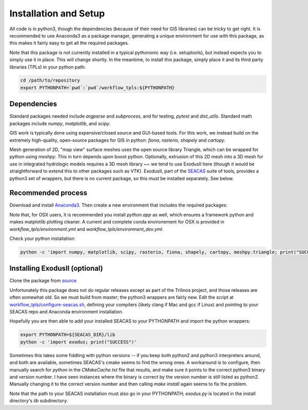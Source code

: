 Installation and Setup
=========================

All code is in python3, though the dependencies (because of their need
for GIS libraries) can be tricky to get right.  It is recommended to
use Anaconda3 as a package manager, generating a unique environment
for use with this package, as this makes it fairly easy to get all the
required packages.

Note that this package is not currently installed in a typical
pythononic way (i.e. setuptools), but instead expects you to simply
use it in place.  This will change shortly.  In the meantime, to
install this package, simply place it and its third party libraries
(TPLs) in your python path:

.. code-block:: console

    cd /path/to/repository
    export PYTHONPATH=`pwd`:`pwd`/workflow_tpls:${PYTHONPATH}

Dependencies
~~~~~~~~~~~~~~~~~~

Standard packages needed include `argparse` and `subprocess`, and for
testing, `pytest` and `dist_utils`.  Standard math packages include
`numpy`, `matplotlib`, and `scipy`.

GIS work is typically done using expensive/closed source and GUI-based
tools.  For this work, we instead build on the extremely high-quality,
open-source packages for GIS in python: `fiona`, `rasterio`, `shapely`
and `cartopy`.

Mesh generation of 2D, "map view" surface meshes uses the open source
library Triangle, which can be wrapped for python using `meshpy`.
This in turn depends upon boost python.  Optionally, extrusion of this
2D mesh into a 3D mesh for use in integrated hydrologic models
requires a 3D mesh library ~~ we tend to use ExodusII here (though it
would be straightforward to extend this to other packages such as
VTK).  ExodusII, part of the `SEACAS
<https://github.com/gsjaardema/seacas>`_ suite of tools, provides a
python3 set of wrappers, but there is no current package, so this must
be installed separately.  See below.

Recommended process
~~~~~~~~~~~~~~~~~~~

Download and install `Anaconda3
<https://www.anaconda.com/distribution/>`_.  Then create a new
environment that includes the required packages:

.. code-block:: console
    :caption: Packages for general users
                
    conda create -n ats_meshing -c conda-forge -c defaults python=3 ipython numpy matplotlib scipy meshpy fiona rasterio shapely cartopy descartes ipykernel requests sortedcontainers attrs pytest
    conda activate ats_meshing

.. code-block:: console
    :caption: Packages for developers and documentation

    conda create -n ats_meshing -c conda-forge -c defaults python=3 ipython numpy matplotlib scipy meshpy fiona rasterio shapely cartopy descartes ipykernel requests sortedcontainers attrs pytest sphinx=1.8.5 numpydoc sphinx_rtd_theme nbsphinx
    conda activate ats_meshing_dev

Note that, for OSX users, it is recommended you install `python.app`
as well, which ensures a framework python and makes matplotlib
plotting cleaner.  A current and complete conda environement for OSX
is provided in `workflow_tpls/environment.yml` and
`workflow_tpls/environment_dev.yml`.
    
Check your python installation:

.. code-block:: console
                
     python -c 'import numpy, matplotlib, scipy, rasterio, fiona, shapely, cartopy, meshpy.triangle; print("SUCCESS")'

     
Installing ExodusII (optional)
~~~~~~~~~~~~~~~~~~~~~~~~~~~~~~

Clone the package from `source <https://github.com/gsjaardema/seacas>`_

Unfortunately this package does not do regular releases except as part
of the Trilinos project, and those releases are often somewhat old.
So we must build from master; the python3 wrappers are fairly new.
Edit the script at `workflow_tpls/configure-seacas.sh
<../master/workflow_tpls/configure-seacas.sh>`_, defining your
compilers (likely clang if Mac and gcc if Linux) and pointing to your
SEACAS repo and Anaconda environment installation.

Hopefully you are then able to add your installed SEACAS to your
PYTHONPATH and import the python wrappers:

.. code-block:: console
                
    export PYTHONPATH=${SEACAS_DIR}/lib
    python -c 'import exodus; print("SUCCESS")'

Sometimes this takes some fiddling with python versions -- if you keep
both python2 and python3 interpreters around, and both are available,
sometimes SEACAS's cmake seems to find the wrong ones.  A workaround
is to configure, then manually search for `python` in the
`CMakeCache.txt` file that results, and make sure it points to the
correct python3 binary and version number.  I have seen instances
where the binary is correct by the version number is still listed as
python2.  Manually changing it to the correct version number and then
calling `make install` again seems to fix the problem.

Note that the path to your SEACAS installation must also go in your
PYTHONPATH; `exodus.py` is located in the install directory's `lib`
subdirectory.



